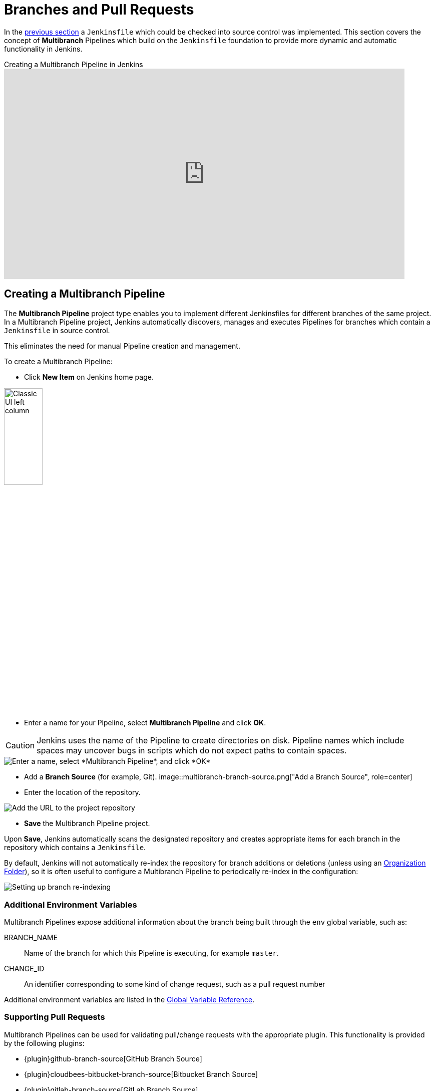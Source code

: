 = Branches and Pull Requests

In the xref:./jenkinsfile.adoc[previous section] a `Jenkinsfile` which could be
checked into source control was implemented. This section covers the concept of
*Multibranch* Pipelines which build on the `Jenkinsfile` foundation to provide
more dynamic and automatic functionality in Jenkins.

.Creating a Multibranch Pipeline in Jenkins
video::B_2FXWI6CWg[youtube,width=800,height=420]

[#creating-a-multibranch-pipeline]
== Creating a Multibranch Pipeline

The *Multibranch Pipeline* project type enables you to implement different
Jenkinsfiles for different branches of the same project.
In a Multibranch Pipeline project, Jenkins automatically discovers, manages and
executes Pipelines for branches which contain a `Jenkinsfile` in source control.

This eliminates the need for manual Pipeline creation and management.

To create a Multibranch Pipeline:

* Click *New Item* on Jenkins home page.

image::classic-ui-left-column.png[alt="Classic UI left column",width=30%]

* Enter a name for your Pipeline, select *Multibranch Pipeline* and click *OK*.

[CAUTION]
====
Jenkins uses the name of the Pipeline to create directories on disk. Pipeline
names which include spaces may uncover bugs in scripts which do not expect
paths to contain spaces.
====

image::new-item-multibranch-creation.png["Enter a name, select *Multibranch Pipeline*, and click *OK*", role=center]

* Add a *Branch Source* (for example, Git).
image::multibranch-branch-source.png["Add a Branch Source", role=center]

* Enter the location of the repository.

image::multibranch-branch-source-configuration.png["Add the URL to the project repository", role=center]


* *Save* the Multibranch Pipeline project.

Upon *Save*, Jenkins automatically scans the designated repository and creates
appropriate items for each branch in the repository which contains a
`Jenkinsfile`.

By default, Jenkins will not automatically re-index the repository for branch
additions or deletions (unless using an xref:#organization-folders[Organization Folder]),
so it is often useful to configure a Multibranch Pipeline to periodically
re-index in the configuration:

image::multibranch-branch-indexing.png["Setting up branch re-indexing", role=center]


=== Additional Environment Variables

Multibranch Pipelines expose additional information about the branch being
built through the `env` global variable, such as:

BRANCH_NAME:: Name of the branch for which this Pipeline is executing, for
example `master`.

CHANGE_ID:: An identifier corresponding to some kind of change request, such as a pull request number

Additional environment variables are listed in the
xref:pipeline:getting-started.adoc#global-variable-reference[Global Variable Reference].


=== Supporting Pull Requests

Multibranch Pipelines can be used for validating pull/change requests with the appropriate plugin.
This functionality is provided by the following plugins:

* {plugin}github-branch-source[GitHub Branch Source]
* {plugin}cloudbees-bitbucket-branch-source[Bitbucket Branch Source]
* {plugin}gitlab-branch-source[GitLab Branch Source]
* {plugin}gitea[Gitea]
* {plugin}tuleap-git-branch-source[Tuleap Git Branch Source]
* {plugin}aws-codecommit-jobs[AWS CodeCommit Jobs]
* {plugin}dagshub-branch-source[DAGsHub Branch Source]

Please consult their documentation for further information on how to
use those plugins.


[#organization-folders]
== Using Organization Folders

Organization Folders enable Jenkins to monitor an entire GitHub
Organization, Bitbucket Team/Project, GitLab organization, or Gitea organization and automatically create new
Multibranch Pipelines for repositories which contain branches and pull requests
containing a `Jenkinsfile`.

Organization folders are implemented for:

* GitHub in the {plugin}github-branch-source[GitHub Branch Source] plugin
* Bitbucket in the {plugin}cloudbees-bitbucket-branch-source[Bitbucket Branch Source] plugin
* GitLab in the {plugin}gitlab-branch-source[GitLab Branch Source] plugin
* Gitea in the {plugin}gitea[Gitea] plugin

// Hints of possible implementations mentioned in xref:dev-docs:extensions:scm-api.adoc#scmnavigator[]
// AWS Code Commit Jobs Plugin - not really an organization folder, but discovers repositories in AWS CodeCommit
// Tuleap Git Branch Source Plugin - not mentioned as an organization folder
